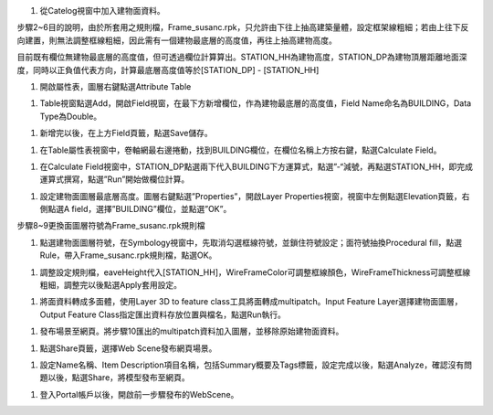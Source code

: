 ﻿1. 從Catelog視窗中加入建物面資料。

|image1|

步驟2~6目的說明，由於所套用之規則檔，Frame_susanc.rpk，只允許由下往上抽高建築量體，設定框架線粗細；若由上往下反向建置，則無法調整框線粗細，因此需有一個建物最底層的高度值，再往上抽高建物高度。

目前既有欄位無建物最底層的高度值，但可透過欄位計算算出。STATION_HH為建物高度，STATION_DP為建物頂層距離地面深度，同時以正負值代表方向，計算最底層高度值等於[STATION_DP]
- [STATION_HH]

1. 開啟屬性表，圖層右鍵點選Attribute Table

|image2|

1. Table視窗點選Add，開啟Field視窗，在最下方新增欄位，作為建物最底層的高度值，Field
   Name命名為BUILDING，Data Type為Double。

|image3|

1. 新增完以後，在上方Field頁籤，點選Save儲存。

|image4|

1. 在Table屬性表視窗中，卷軸網最右邊捲動，找到BUILDING欄位，在欄位名稱上方按右鍵，點選Calculate
   Field。

|image5|

1. 在Calculate
   Field視窗中，STATION\_DP點選兩下代入BUILDING下方運算式，點選”-“減號，再點選STATION_HH，即完成運算式撰寫，點選”Run”開始做欄位計算。

|image6|

1. 設定建物面圖層最底層高度。圖層右鍵點選”Properties”，開啟Layer
   Properties視窗，視窗中左側點選Elevation頁籤，右側點選A
   field，選擇”BUILDING”欄位，並點選”OK”。

步驟8~9更換面圖層符號為Frame_susanc.rpk規則檔

1. 點選建物面圖層符號，在Symbology視窗中，先取消勾選框線符號，並鎖住符號設定；面符號抽換Procedural
   fill，點選Rule，帶入Frame_susanc.rpk規則檔，點選OK。

|image7|

|image8|

1. 調整設定規則檔，eaveHeight代入[STATION_HH]，WireFrameColor可調整框線顏色，WireFrameThickness可調整框線粗細，調整完以後點選Apply套用設定。

|image9|

1. 將面資料轉成多面體，使用Layer 3D to feature
   class工具將面轉成multipatch。Input Feature
   Layer選擇建物面圖層，Output Feature
   Class指定匯出資料存放位置與檔名，點選Run執行。

|image10|

1. 發布場景至網頁。將步驟10匯出的multipatch資料加入圖層，並移除原始建物面資料。

|image11|

1. 點選Share頁籤，選擇Web Scene發布網頁場景。

|image12|

1. 設定Name名稱、Item
   Description項目名稱，包括Summary概要及Tags標籤，設定完成以後，點選Analyze，確認沒有問題以後，點選Share，將模型發布至網頁。

|image13|

1. 登入Portal帳戶以後，開啟前一步驟發布的WebScene。

|image14|

.. |image1| image:: ./output/3D框架線製作/image1.png
   :width: 5.76806in
   :height: 3.12431in
.. |image2| image:: ./output/3D框架線製作/image2.png
   :width: 5.76806in
   :height: 4.08542in
.. |image3| image:: ./output/3D框架線製作/image3.png
   :width: 5.76806in
   :height: 4.50069in
.. |image4| image:: ./output/3D框架線製作/image4.png
   :width: 5.76806in
   :height: 4.08889in
.. |image5| image:: ./output/3D框架線製作/image5.png
   :width: 5.76806in
   :height: 1.87014in
.. |image6| image:: ./output/3D框架線製作/image6.png
   :width: 4.45833in
   :height: 8.97917in
.. |image7| image:: ./output/3D框架線製作/image7.png
   :width: 5.69792in
   :height: 4.97917in
.. |image8| image:: ./output/3D框架線製作/image8.png
   :width: 5.76806in
   :height: 2.51944in
.. |image9| image:: ./output/3D框架線製作/image9.png
   :width: 4.45833in
   :height: 9.69306in
.. |image10| image:: ./output/3D框架線製作/image10.png
   :width: 4.52083in
   :height: 3.80208in
.. |image11| image:: ./output/3D框架線製作/image11.png
   :width: 3.22917in
   :height: 3.30208in
.. |image12| image:: ./output/3D框架線製作/image12.png
   :width: 5.76806in
   :height: 1.41458in
.. |image13| image:: ./output/3D框架線製作/image13.png
   :width: 5.21875in
   :height: 5.61458in
.. |image14| image:: ./output/3D框架線製作/image14.png
   :width: 5.76806in
   :height: 2.92431in
